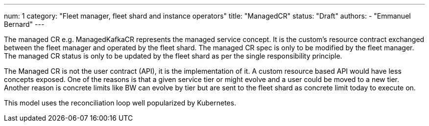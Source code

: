 ---
num: 1
category: "Fleet manager, fleet shard and instance operators"
title: "ManagedCR"
status: "Draft"
authors:
  - "Emmanuel Bernard"
---

The managed CR e.g. ManagedKafkaCR represents the managed service concept.
It is the custom’s resource contract exchanged between the fleet manager and operated by the fleet shard.
The managed CR spec is only to be modified by the fleet manager.
The managed CR status is only to be updated by the fleet shard as per the single responsibility principle.

The Managed CR is not the user contract (API), it is the implementation of it.
A custom resource based API would have less concepts exposed.
One of the reasons is that a given service tier or might evolve and a user could be moved to a new tier.
Another reason is concrete limits like BW can evolve by tier but are sent to the fleet shard as concrete limit today to execute on.

This model uses the reconciliation loop well popularized by Kubernetes.
